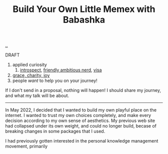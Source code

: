 :PROPERTIES:
:ID: 26776cc4-e64d-494b-b24c-784b2c57866d
:END:
#+TITLE: Build Your Own Little Memex with Babashka

[[file:..][..]]

DRAFT

1. applied curiosity
   1. [[id:1d59f7de-5ed3-4fc8-ba03-e9af70a97a45][introspect]], [[id:57341ad1-065a-4652-979d-61887803aabf][friendly ambitious nerd]], [[id:d1e0e6bd-d0ce-4880-acc7-e4935e643ebd][visa]]
2. [[id:9afd4f7e-8bde-49f6-8722-fd30e9c96a50][grace, charity, joy]]
3. people /want/ to help you on your journey!

If I don't send in a proposal, nothing will happen!
I should share my journey, and what my talk will be about.

-----

In May 2022, I decided that I wanted to build my own playful place on the internet.
I wanted to trust my own choices completely, and make every decision according to my own sense of aesthetics.
My previous web site had collapsed under its own weight, and could no longer build, becase of breaking changes in some packages that I used.

I had previously gotten interested in the personal knowledge management movement, primarily
